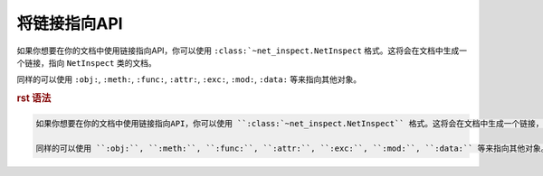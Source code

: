 .. _topics-07_use_link_to_api:

=============
将链接指向API
=============

如果你想要在你的文档中使用链接指向API，你可以使用 ``:class:`~net_inspect.NetInspect`` 格式。这将会在文档中生成一个链接，指向 ``NetInspect`` 类的文档。

同样的可以使用 ``:obj:``, ``:meth:``, ``:func:``, ``:attr:``, ``:exc:``, ``:mod:``, ``:data:`` 等来指向其他对象。

.. rubric:: rst 语法 

.. code-block:: rst

    如果你想要在你的文档中使用链接指向API，你可以使用 ``:class:`~net_inspect.NetInspect`` 格式。这将会在文档中生成一个链接，指向 ``NetInspect`` 类的文档。

    同样的可以使用 ``:obj:``, ``:meth:``, ``:func:``, ``:attr:``, ``:exc:``, ``:mod:``, ``:data:`` 等来指向其他对象。 
